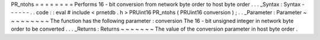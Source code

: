 PR_ntohs
=
=
=
=
=
=
=
=
Performs
16
-
bit
conversion
from
network
byte
order
to
host
byte
order
.
.
.
_Syntax
:
Syntax
-
-
-
-
-
-
.
.
code
:
:
eval
#
include
<
prnetdb
.
h
>
PRUint16
PR_ntohs
(
PRUint16
conversion
)
;
.
.
_Parameter
:
Parameter
~
~
~
~
~
~
~
~
~
The
function
has
the
following
parameter
:
conversion
The
16
-
bit
unsigned
integer
in
network
byte
order
to
be
converted
.
.
.
_Returns
:
Returns
~
~
~
~
~
~
~
The
value
of
the
conversion
parameter
in
host
byte
order
.
